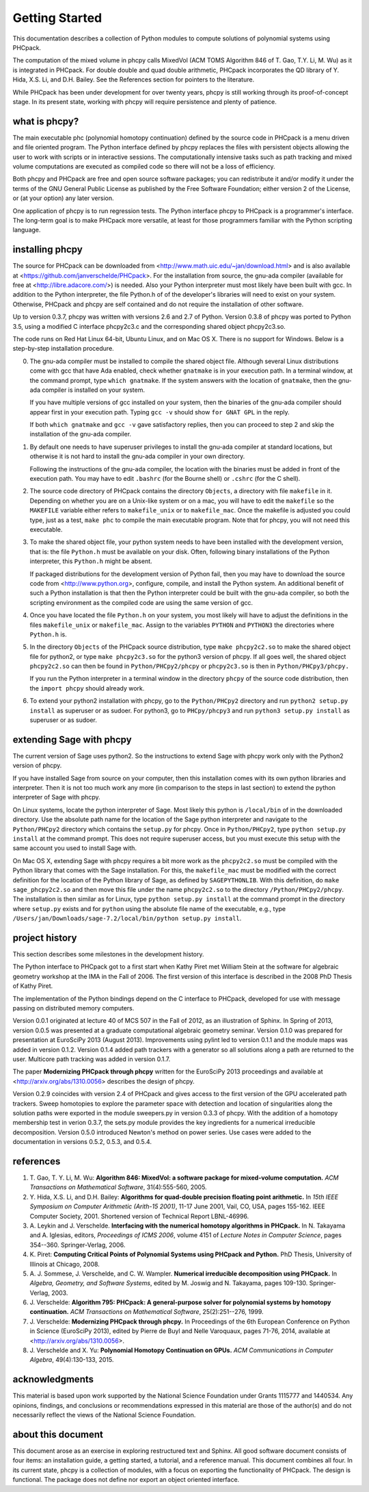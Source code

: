 ***************
Getting Started
***************

This documentation describes a collection of Python modules
to compute solutions of polynomial systems using PHCpack.

The computation of the mixed volume in phcpy calls MixedVol
(ACM TOMS Algorithm 846 of T. Gao, T.Y. Li, M. Wu) 
as it is integrated in PHCpack.
For double double and quad double arithmetic, PHCpack incorporates
the QD library of Y. Hida, X.S. Li, and D.H. Bailey.
See the References section for pointers to the literature.

While PHCpack has been under development for over twenty years,
phcpy is still working through its proof-of-concept stage.
In its present state, working with phcpy will require persistence
and plenty of patience.

what is phcpy?
==============

The main executable phc (polynomial homotopy continuation)
defined by the source code in PHCpack is a menu driven
and file oriented program.
The Python interface defined by phcpy replaces the files
with persistent objects allowing the user to work with
scripts or in interactive sessions.
The computationally intensive tasks such as path tracking
and mixed volume computations are executed as compiled code
so there will not be a loss of efficiency.

Both phcpy and PHCpack are free and open source software packages;
you can redistribute it and/or modify it under the terms of the
GNU General Public License as published by the Free Software Foundation;
either version 2 of the License, or (at your option) any later version.  

One application of phcpy is to run regression tests.
The Python interface phcpy to PHCpack is a programmer's interface.
The long-term goal is to make PHCpack more versatile,
at least for those programmers familiar 
with the Python scripting language.

installing phcpy
================

The source for PHCpack can be downloaded from
<http://www.math.uic.edu/~jan/download.html>
and is also available at
<https://github.com/janverschelde/PHCpack>.
For the installation from source, the gnu-ada compiler 
(available for free at <http://libre.adacore.com/>) is needed.  
Also your Python interpreter must most likely have been built with gcc.
In addition to the Python interpreter, the file Python.h of
of the developer's libraries will need to exist on your system.
Otherwise, PHCpack and phcpy are self contained
and do not require the installation of other software.

Up to version 0.3.7, phcpy was written with versions 2.6 and 2.7 of Python.
Version 0.3.8 of phcpy was ported to Python 3.5,
using a modified C interface phcpy2c3.c and the corresponding
shared object phcpy2c3.so.

The code runs on Red Hat Linux 64-bit, Ubuntu Linux, and on Mac OS X.
There is no support for Windows.
Below is a step-by-step installation procedure.

0. The gnu-ada compiler must be installed to compile the shared object file.
   Although several Linux distributions come with gcc that have Ada enabled,
   check whether ``gnatmake`` is in your execution path.
   In a terminal window, at the command prompt, type ``which gnatmake``.
   If the system answers with the location of ``gnatmake``,
   then the gnu-ada compiler is installed on your system.

   If you have multiple versions of gcc installed on your system,
   then the binaries of the gnu-ada compiler should appear first
   in your execution path.
   Typing ``gcc -v`` should show ``for GNAT GPL`` in the reply.

   If both ``which gnatmake`` and ``gcc -v`` gave satisfactory replies,
   then you can proceed to step 2 and skip the installation of the
   gnu-ada compiler. 

1. By default one needs to have superuser privileges to install
   the gnu-ada compiler at standard locations, but otherwise it is not hard
   to install the gnu-ada compiler in your own directory.

   Following the instructions of the gnu-ada compiler, the location
   with the binaries must be added in front of the execution path.
   You may have to edit ``.bashrc`` (for the Bourne shell)
   or ``.cshrc`` (for the C shell).

2. The source code directory of PHCpack contains the directory ``Objects``,
   a directory with file ``makefile`` in it.
   Depending on whether you are on a Unix-like system or on a mac,
   you will have to edit the ``makefile`` so the ``MAKEFILE`` variable
   either refers to ``makefile_unix`` or to ``makefile_mac``.
   Once the makefile is adjusted you could type, just as a test,
   ``make phc`` to compile the main executable program.
   Note that for phcpy, you will not need this executable.

3. To make the shared object file, your python system needs to have been
   installed with the development version, that is: the file ``Python.h``
   must be available on your disk.  Often, following binary installations
   of the Python interpreter, this ``Python.h`` might be absent.

   If packaged distributions for the development version of Python fail,
   then you may have to download the source code 
   from <http://www.python.org>,
   configure, compile, and install the Python system.
   An additional benefit of such a Python installation is that then the
   Python interpreter could be built with the gnu-ada compiler,
   so both the scripting environment as the compiled code are using
   the same version of gcc.

4. Once you have located the file ``Python.h`` on your system,
   you most likely will have to adjust the definitions in the files
   ``makefile_unix`` or ``makefile_mac``.  Assign to the variables
   ``PYTHON`` and ``PYTHON3`` the directories where ``Python.h`` is.

5. In the directory ``Objects`` of the PHCpack source distribution,
   type ``make phcpy2c2.so`` to make the shared object file for python2,
   or type ``make phcpy2c3.so`` for the python3 version of phcpy.
   If all goes well, the shared object ``phcpy2c2.so`` can then be
   found in ``Python/PHCpy2/phcpy`` or ``phcpy2c3.so`` is then in
   ``Python/PHCpy3/phcpy.``

   If you run the Python interpreter in a terminal window in the
   directory ``phcpy`` of the source code distribution, then the
   ``import phcpy`` should already work.

6. To extend your python2 installation with phcpy, 
   go to the ``Python/PHCpy2`` directory and run
   ``python2 setup.py install`` as superuser or as sudoer.
   For python3, go to ``PHCpy/phcpy3`` and run
   ``python3 setup.py install`` as superuser or as sudoer.

extending Sage with phcpy
=========================

The current version of Sage uses python2.
So the instructions to extend Sage with phcpy work only with
the Python2 version of phcpy.

If you have installed Sage from source on your computer,
then this installation comes with its own python libraries
and interpreter.  Then it is not too much work any more
(in comparison to the steps in last section) to extend
the python interpreter of Sage with phcpy.

On Linux systems, locate the python interpreter of Sage.
Most likely this python is ``/local/bin`` of in the downloaded directory.
Use the absolute path name for the location of the Sage python
interpreter and navigate to the ``Python/PHCpy2`` directory which
contains the ``setup.py`` for phcpy.
Once in ``Python/PHCpy2``, type ``python setup.py install`` at
the command prompt.  This does not require superuser access,
but you must execute this setup with the same account you used
to install Sage with.

On Mac OS X, extending Sage with phcpy requires a bit more work as
the ``phcpy2c2.so`` must be compiled with the Python library that
comes with the Sage installation.  For this, the ``makefile_mac``
must be modified with the correct definition for the location of
the Python library of Sage, as defined by ``SAGEPYTHONLIB``.
With this definition, do ``make sage_phcpy2c2.so`` and then move
this file under the name ``phcpy2c2.so`` to the directory
``/Python/PHCpy2/phcpy``.  The installation is then similar as
for Linux, type ``python setup.py install`` at the command prompt
in the directory where ``setup.py`` exists and for ``python``
using the absolute file name of the executable, e.g., type
``/Users/jan/Downloads/sage-7.2/local/bin/python setup.py install``.

project history
===============

This section describes some milestones in the development history.

The Python interface to PHCpack got to a first start when
Kathy Piret met William Stein at the software for algebraic geometry
workshop at the IMA in the Fall of 2006.  
The first version of this interface is described
in the 2008 PhD Thesis of Kathy Piret.

The implementation of the Python bindings depend on the C interface
to PHCpack, developed for use with message passing on distributed
memory computers.

Version 0.0.1 originated at lecture 40 of MCS 507 in the Fall of 2012,
as an illustration of Sphinx.  In Spring of 2013, version 0.0.5 was
presented at a graduate computational algebraic geometry seminar.
Version 0.1.0 was prepared for presentation at EuroSciPy 2013 (August 2013).
Improvements using pylint led to version 0.1.1
and the module maps was added in version 0.1.2.
Version 0.1.4 added path trackers with a generator
so all solutions along a path are returned to the user.
Multicore path tracking was added in version 0.1.7.

The paper **Modernizing PHCpack through phcpy**
written for the EuroSciPy 2013 proceedings 
and available at <http://arxiv.org/abs/1310.0056>
describes the design of phcpy.

Version 0.2.9 coincides with version 2.4 of PHCpack and gives access
to the first version of the GPU accelerated path trackers.
Sweep homotopies to explore the parameter space with detection and
location of singularities along the solution paths were exported
in the module sweepers.py in version 0.3.3 of phcpy.
With the addition of a homotopy membership test in verion 0.3.7,
the sets.py module provides the key ingredients for a numerical
irreducible decomposition.  
Version 0.5.0 introduced Newton's method on power series.
Use cases were added to the documentation in versions 0.5.2, 0.5.3, and 0.5.4.

references
==========

1. T. Gao, T. Y. Li, M. Wu:
   **Algorithm 846: MixedVol: a software package for mixed-volume 
   computation.**
   *ACM Transactions on Mathematical Software*, 31(4):555-560, 2005.

2. Y. Hida, X.S. Li, and D.H. Bailey:
   **Algorithms for quad-double precision floating point arithmetic.**
   In *15th IEEE Symposium on Computer Arithmetic (Arith-15 2001)*,
   11-17 June 2001, Vail, CO, USA, pages 155-162.
   IEEE Computer Society, 2001.
   Shortened version of Technical Report LBNL-46996.

3. A. Leykin and J. Verschelde.
   **Interfacing with the numerical homotopy algorithms in PHCpack.**
   In N. Takayama and A. Iglesias, editors, *Proceedings of ICMS 2006*,
   volume 4151 of *Lecture Notes in Computer Science*,
   pages 354--360. Springer-Verlag, 2006.

4. K. Piret:
   **Computing Critical Points of Polynomial Systems 
   using PHCpack and Python.**
   PhD Thesis, University of Illinois at Chicago, 2008.

5. A. J. Sommese, J. Verschelde, and C. W. Wampler.
   **Numerical irreducible decomposition using PHCpack.**
   In *Algebra, Geometry, and Software Systems*, 
   edited by M. Joswig and N. Takayama,
   pages 109-130. Springer-Verlag, 2003.

6. J. Verschelde:
   **Algorithm 795: PHCpack: A general-purpose solver for polynomial
   systems by homotopy continuation.**
   *ACM Transactions on Mathematical Software*, 25(2):251--276, 1999.

7. J. Verschelde:
   **Modernizing PHCpack through phcpy.**
   In Proceedings of the 6th European Conference on Python in Science
   (EuroSciPy 2013), edited by Pierre de Buyl and Nelle Varoquaux,
   pages 71-76, 2014, available at
   <http://arxiv.org/abs/1310.0056>.

8. J. Verschelde and X. Yu:
   **Polynomial Homotopy Continuation on GPUs.**
   *ACM Communications in Computer Algebra*, 49(4):130-133, 2015.

acknowledgments
===============

This material is based upon work supported by the 
National Science Foundation under Grants 1115777 and 1440534.
Any opinions, findings, and conclusions or recommendations expressed 
in this material are those of the author(s) and do not necessarily 
reflect the views of the National Science Foundation. 

about this document
===================

This document arose as an exercise in exploring restructured text and Sphinx.
All good software document consists of four items: an installation guide,
a getting started, a tutorial, and a reference manual.
This document combines all four.
In its current state, phcpy is a collection of modules, with a focus
on exporting the functionality of PHCpack.  The design is functional.
The package does not define nor export an object oriented interface.
